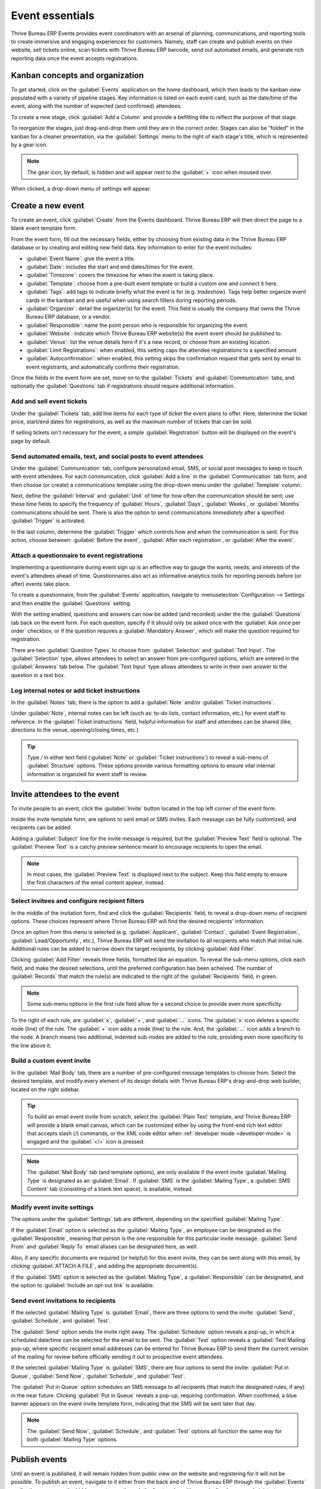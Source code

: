 ================
Event essentials
================

Thrive Bureau ERP Events provides event coordinators with an arsenal of planning, communications, and reporting
tools to create immersive and engaging experiences for customers. Namely, staff can create and
publish events on their website, sell tickets online, scan tickets with Thrive Bureau ERP barcode, send out
automated emails, and generate rich reporting data once the event accepts registrations.

Kanban concepts and organization
================================

To get started, click on the :guilabel:`Events` application on the home dashboard, which then leads
to the kanban view populated with a variety of pipeline stages. Key information is listed on each
event card, such as the date/time of the event, along with the number of expected (and confirmed)
attendees.

To create a new stage, click :guilabel:`Add a Column` and provide a befitting title to reflect the
purpose of that stage.

To reorganize the stages, just drag-and-drop them until they are in the correct order. Stages can
also be “folded” in the kanban for a cleaner presentation, via the :guilabel:`Settings` menu to the
right of each stage's title, which is represented by a gear icon.

.. note::
   The gear icon, by default, is hidden and will appear next to the  :guilabel:`+` icon when moused
   over.

When clicked, a drop-down menu of settings will appear.

.. image:: event_essentials/events-dashboard.png
   :align: center
   :alt: Overview of events setting with the kanban view in Thrive Bureau ERP Events.

Create a new event
==================

To create an event, click :guilabel:`Create` from the Events dashboard. Thrive Bureau ERP will then direct the
page to a blank event template form.

From the event form, fill out the necessary fields, either by choosing from existing data in the
Thrive Bureau ERP database or by creating and editing new field data. Key information to enter for the event
includes:

- :guilabel:`Event Name`: give the event a title.
- :guilabel:`Date`: includes the start and end dates/times for the event.
- :guilabel:`Timezone`: covers the timezone for when the event is taking place.
- :guilabel:`Template`: choose from a pre-built event template or build a custom one and connect it
  here.
- :guilabel:`Tags`: add tags to indicate briefly what the event is for (e.g. `tradeshow`). Tags
  help better organize event cards in the kanban and are useful when using search filters during
  reporting periods.
- :guilabel:`Organizer`: detail the organizer(s) for the event. This field is usually the company
  that owns the Thrive Bureau ERP database, or a vendor.
- :guilabel:`Responsible`: name the point person who is responsible for organizing the event.
- :guilabel:`Website`: indicate which Thrive Bureau ERP website(s) the event event should be published to.
- :guilabel:`Venue`: list the venue details here if it's a new record, or choose from an existing
  location.
- :guilabel:`Limit Registrations`: when enabled, this setting caps the attendee registrations to a
  specified amount
- :guilabel:`Autoconfirmation`: when enabled, this setting skips the confirmation request that gets
  sent by email to event registrants, and automatically confirms their registration.

Once the fields in the event form are set, move on to the :guilabel:`Tickets` and
:guilabel:`Communication` tabs, and optionally the :guilabel:`Questions` tab if registrations
should require additional information.

Add and sell event tickets
--------------------------

Under the :guilabel:`Tickets` tab, add line items for each type of ticket the event plans to offer.
Here, determine the ticket price, start/end dates for registrations, as well as the maximum number
of tickets that can be sold.

If selling tickets isn't necessary for the event, a simple :guilabel:`Registration` button will be
displayed on the event's page by default.

.. image:: event_essentials/events-tickets-tab.png
   :align: center
   :alt: View of the ticket tab in Thrive Bureau ERP Events.

Send automated emails, text, and social posts to event attendees
----------------------------------------------------------------

Under the :guilabel:`Communication` tab, configure personalized email, SMS, or social post messages
to keep in touch with event attendees. For each communication, click :guilabel:`Add a line` in the
:guilabel:`Communication` tab form, and then choose (or create) a communications template using
the drop-down menu under the :guilabel:`Template` column.

Next, define the :guilabel:`Interval` and :guilabel:`Unit` of time for how often the communication
should be sent; use these time fields to specify the frequency of :guilabel:`Hours`,
:guilabel:`Days`, :guilabel:`Weeks`, or :guilabel:`Months` communications should be sent. There is
also the option to send communications `Immediately` after a specified :guilabel:`Trigger` is
activated.

In the last column, determine the :guilabel:`Trigger` which controls how and when the communication
is sent. For this action, choose between: :guilabel:`Before the event`, :guilabel:`After each
registration`, or :guilabel:`After the event`.

.. image:: event_essentials/events-communication-tab.png
   :align: center
   :alt: View of the communication tab in Thrive Bureau ERP Events.

Attach a questionnaire to event registrations
---------------------------------------------

Implementing a questionnaire during event sign up is an effective way to gauge the wants, needs,
and interests of the event's attendees ahead of time. Questionnaires also act as informative
analytics tools for reporting periods before (or after) events take place.

To create a questionnaire, from the :guilabel:`Events` application, navigate to
:menuselection:`Configuration --> Settings` and then enable the :guilabel:`Questions` setting.

With the setting enabled, questions and answers can now be added (and recorded) under the the
:guilabel:`Questions` tab back on the event form. For each question, specify if it should only
be asked once with the :guilabel:`Ask once per order` checkbox, or if the question requires a
:guilabel:`Mandatory Answer`, which will make the question required for registration.

.. example::
   If the :guilabel:`Once per order` checkbox is enabled, then a single registration for 3 event
   attendees will show the questionnaire only once.

There are two :guilabel:`Question Types` to choose from: :guilabel:`Selection` and :guilabel:`Text
Input`. The :guilabel:`Selection` type, allows attendees to select an answer from pre-configured
options, which are entered in the :guilabel:`Answers` tab below. The :guilabel:`Text Input` type
allows attendees to write in their own answer to the question in a text box.

.. image:: event_essentials/events-questions-tab.png
   :align: center
   :alt: View of an event form, open the questions tab, and add a question.

Log internal notes or add ticket instructions
---------------------------------------------

In the :guilabel:`Notes` tab, there is the option to add a :guilabel:`Note` and/or :guilabel:`Ticket
instructions`.

Under :guilabel:`Note`, internal notes can be left (such as: to-do lists, contact information,
etc.) for event staff to reference. In the :guilabel:`Ticket instructions` field, helpful
information for staff and attendees can be shared (like, directions to the venue, opening/closing
times, etc.)

.. tip::
   Type `/` in either text field (:guilabel:`Note` or :guilabel:`Ticket instructions`) to reveal a
   sub-menu of :guilabel:`Structure` options. These options provide various formatting options to
   ensure vital internal information is organzied for event staff to review.

.. image:: event_essentials/events-notes-tab.png
   :align: center
   :alt: View of the Notes tab in Thrive Bureau ERP Events.

Invite attendees to the event
=============================

To invite people to an event, click the :guilabel:`Invite` button located in the top left corner of
the event form.

Inside the invite template form, are options to sent email or SMS invites. Each message can be fully
customized, and recipients can be added.

Adding a :guilabel:`Subject` line for the invite message is required, but the :guilabel:`Preview
Text` field is optional. The :guilabel:`Preview Text` is a catchy preview sentence meant to
encourage recipients to open the email.

.. note::
   In most cases, the :guilabel:`Preview Text` is displayed next to the subject. Keep this field
   empty to ensure the first characters of the email content appear, instead.

Select invitees and configure recipient filters
-----------------------------------------------

In the middle of the invitation form, find and click the :guilabel:`Recipients` field, to reveal a
drop-down menu of recipient options. These choices represent where Thrive Bureau ERP will find the desired
recipients' information.

Once an option from this menu is selected (e.g. :guilabel:`Applicant`, :guilabel:`Contact`,
:guilabel:`Event Registration`, :guilabel:`Lead/Opportunity`, etc.), Thrive Bureau ERP will send the invitation
to all recipients who match that initial rule. Additional rules can be added to narrow down the
target recipients, by clicking :guilabel:`Add Filter`.

.. image:: event_essentials/add-filter-button.png
   :align: center
   :alt: View of the add filter button beneath the recipients field in Thrive Bureau ERP Events.

Clicking :guilabel:`Add Filter` reveals three fields, formatted like an equation. To reveal the
sub-menu options, click each field, and make the desired selections, until the preferred
configuration has been acheived. The number of :guilabel:`Records` that match the rule(s) are
indicated to the right of the :guilabel:`Recipients` field, in green.

.. note::
   Some sub-menu options in the first rule field allow for a second choice to provide even more
   specificity.

To the right of each rule, are :guilabel:`x`, :guilabel:`+`, and :guilabel:`...` icons. The
:guilabel:`x` icon deletes a specific node (line) of the rule. The :guilabel:`+` icon adds a node
(line) to the rule. And, the :guilabel:`...` icon adds a branch to the node. A branch means two
additional, indented sub-nodes are added to the rule, providing even more specificity to the line
above it.

Build a custom event invite
---------------------------

In the :guilabel:`Mail Body` tab, there are a number of pre-configured message templates to choose
from. Select the desired template, and modify every element of its design details with Thrive Bureau ERP's
drag-and-drop web builder, located on the right sidebar.

.. image:: event_essentials/event-email-builder-block.gif
   :align: center
   :alt: View of the drag and drop building blocks used to customize event invite emails.

.. tip::
   To build an email event invite from scratch, select the :guilabel:`Plain Text` template, and
   Thrive Bureau ERP will provide a blank email canvas, which can be customized either by using the front-end
   rich text editor that accepts slash (`/`) commands, or the XML code editor when :ref:`developer
   mode <developer-mode>` is engaged and the :guilabel:`</>` icon is pressed.

.. note::
   The :guilabel:`Mail Body` tab (and template options), are only available if the event invite
   :guilabel:`Mailing Type` is designated as an :guilabel:`Email`. If :guilabel:`SMS` is the
   :guilabel:`Mailing Type`, a :guilabel:`SMS Content` tab (consisting of a blank text space), is
   available, instead.

Modify event invite settings
----------------------------

The options under the :guilabel:`Settings` tab are different, depending on the specified
:guilabel:`Mailing Type`.

If the :guilabel:`Email` option is selected as the :guilabel:`Mailing Type`, an employee can be
designated as the :guilabel:`Responsible`, meaning that person is the one responsible for this
particular invite message. :guilabel:`Send From` and :guilabel:`Reply To` email aliases can be
designated here, as well.

Also, if any specific documents are required (or helpful) for this event invite, they can be sent
along with this email, by clicking :guilabel:`ATTACH A FILE`, and adding the appropriate
document(s).

If the :guilabel:`SMS` option is selected as the :guilabel:`Mailing Type`, a :guilabel:`Responsible`
can be designated, and the option to :guilabel:`Include an opt-out link` is available.

Send event invitations to recipients
------------------------------------

If the selected :guilabel:`Mailing Type` is :guilabel:`Email`, there are three options to send the
invite: :guilabel:`Send`, :guilabel:`Schedule`, and :guilabel:`Test`.

The :guilabel:`Send` option sends the invite right away. The :guilabel:`Schedule` option reveals a
pop-up, in which a scheduled date/time can be selected for the email to be sent. The
:guilabel:`Test` option reveals a :guilabel:`Test Mailing` pop-up, where specific recipient email
addresses can be entered for Thrive Bureau ERP to send them the current version of the mailing for review before
officially sending it out to prospective event attendees.

If the selected :guilabel:`Mailing Type` is :guilabel:`SMS`, there are four options to send the
invite: :guilabel:`Put in Queue`, :guilabel:`Send Now`, :guilabel:`Schedule`, and :guilabel:`Test`.

The :guilabel:`Put in Queue` option schedules an SMS message to all recipients (that match the
designated rules, if any) in the near future. Clicking :guilabel:`Put in Queue` reveals a pop-up,
requiring confirmation. When confirmed, a blue banner appears on the event invite template form,
indicating that the SMS will be sent later that day.

.. note::
   The :guilabel:`Send Now`, :guilabel:`Schedule`, and :guilabel:`Test` options all function the
   same way for both :guilabel:`Mailing Type` options.

Publish events
==============

Until an event is published, it will remain hidden from public view on the website and registering
for it will not be possible. To publish an event, navigate to it either from the back end of Thrive Bureau ERP
through the :guilabel:`Events` application, or access the hidden event page through the front end
as either a priveliged user or administrator.

If navigating from the back end, go to the event form, and click the :guilabel:`Go to Website`
smart button to reach the event page on the website (on the front end). If starting from the front
end, simply navigate to the event page that needs to be published.

No matter the route, an event page can only be published from the front end. In the upper right
corner of the event page on the website, toggle the switch from the red :guilabel:`Unpublished`
status to the green :guilabel:`Published` status. Doing so instantly makes the event page
accessible to the public on the website.

.. image:: event_essentials/events-frontend-publish.png
   :align: center
   :alt: View of a website page and the option to publish the event in Thrive Bureau ERP Events.
